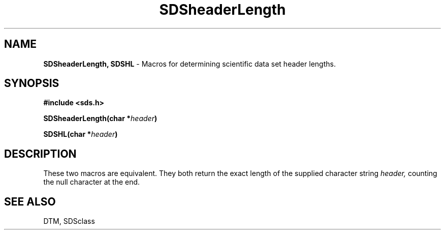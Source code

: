 .TH SDSheaderLength 3DTM "10 February 1992" DTM "DTM Version 2.0"
.LP
.SH "NAME"
\fBSDSheaderLength, SDSHL\fP - Macros for determining scientific data set header lengths.
.LP
.SH "SYNOPSIS"
.nf
.B #include <sds.h>
.LP
.B SDSheaderLength(char *\fIheader\fP)
.LP
.B SDSHL(char *\fIheader\fP)
.fi
.LP
.SH "DESCRIPTION"
These two macros are equivalent.  They both return the exact length of
the supplied character string
.I header,
counting the null character at the end.
.LP
.SH "SEE ALSO"
DTM, SDSclass
